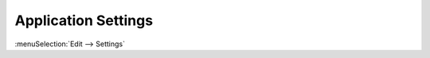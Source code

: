 .. _app_settings:

********************
Application Settings
********************

:menuSelection:`Edit --> Settings`

.. tocTree::
   :maxDepth: 1
   :caption: Table of Contents:

   app_settings_behavior
   app_settings_intf
   app_settings_export
   app_settings_lines
